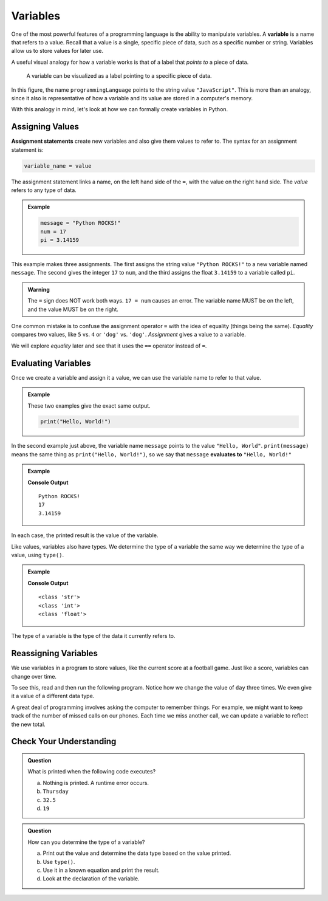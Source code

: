 Variables
=========

.. index:: ! variable

One of the most powerful features of a programming language is the ability to manipulate variables.
A **variable** is a name that refers to a value.
Recall that a value is a single, specific piece of data, such as a specific number or string.
Variables allow us to store values for later use.

A useful visual analogy for how a variable works is that of a label that *points to* a piece of data. 

.. figure:: figures/variable.png
   :alt: A label, programmingLanguages, pointing to a the string value "JavaScript"

   A variable can be visualized as a label pointing to a specific piece of data.

In this figure, the name ``programmingLanguage`` points to the string value ``"JavaScript"``. 
This is more than an analogy, since it also is representative of how a variable and its value are stored in a computer's memory.

With this analogy in mind, let's look at how we can formally create variables in Python.

Assigning Values
----------------

.. index:: ! assignment statement

**Assignment statements** create new variables and also give them values to
refer to. The syntax for an assignment statement is:

.. sourcecode:: Python

   variable_name = value

The assignment statement links a name, on the left hand side of the ``=``, with
the value on the right hand side. The *value* refers to any type of data.

.. admonition:: Example

   .. sourcecode:: Python

      message = "Python ROCKS!"
      num = 17
      pi = 3.14159

This example makes three assignments. The first assigns the string value
``"Python ROCKS!"`` to a new variable named ``message``. The second gives the
integer ``17`` to ``num``, and the third assigns the float ``3.14159`` to a
variable called ``pi``.

.. admonition:: Warning

   The ``=`` sign does NOT work both ways. ``17 = num`` causes an error. The
   variable name MUST be on the left, and the value MUST be on the right.

One common mistake is to confuse the assignment operator ``=`` with the idea of
equality (things being the same). *Equality* compares two values, like ``5``
vs. ``4`` or ``'dog'`` vs. ``'dog'``. *Assignment* gives a value to a variable.

We will explore *equality* later and see that it uses the ``==`` operator
instead of ``=``.

Evaluating Variables
--------------------

.. index:: variable, evaluation

Once we create a variable and assign it a value, we can use the variable name to refer to that value.

.. admonition:: Example

   These two examples give the exact same output.

   .. sourcecode:: python

      print("Hello, World!")

   .. sourcecode:: python
      :linenos:

      message = "Hello, World!"
      print(message)

In the second example just above, the variable name ``message`` points to the 
value ``"Hello, World"``. ``print(message)`` means the same thing as ``print("Hello, World!")``, so we
say that ``message`` **evaluates to** ``"Hello, World!"``

.. admonition:: Example

   .. sourcecode:: python
      :linenos:

      message = "Python ROCKS!"
      num = 17
      pi = 3.14159

      print(message)
      print(num)
      print(pi)

   **Console Output**

   ::

      Python ROCKS!
      17
      3.14159

In each case, the printed result is the value of the variable. 

Like values, variables also have types. We determine the type of a variable the same way we determine the type of a value, using ``type()``.

.. admonition:: Example

   .. sourcecode:: py
      :linenos:
      
      message = "What's up, Doc?"
      n = 17
      pi = 3.14159

      print(type(message))
      print(type(n))
      print(type(pi))

   **Console Output**

   ::

      <class 'str'>
      <class 'int'>
      <class 'float'>

The type of a variable is the type of the data it currently refers to.

Reassigning Variables
---------------------

We use variables in a program to store values, like the current score at
a football game. Just like a score, variables can change over time.

To see this, read and then run the following program. Notice how we change the
value of ``day`` three times. We even give it a value of a different data type.

.. sourcecode:: py
   :linenos:

   day = "Thursday"
   print(day)

   day = "Friday"
   print(day)

   day = 21
   print(day)

A great deal of programming involves asking the computer to remember things.
For example, we might want to keep track of the number of missed calls on our
phones. Each time we miss another call, we can update a variable to reflect the
new total.

Check Your Understanding
------------------------

.. admonition:: Question

   What is printed when the following code executes?

   .. sourcecode:: py
      :linenos:

       day = "Thursday"
       day = 32.5
       day = 19
       print(day)

   a. Nothing is printed. A runtime error occurs.
   b. ``Thursday``
   c. ``32.5``
   d. ``19``

.. admonition:: Question

   How can you determine the type of a variable?

   a. Print out the value and determine the data type based on the value printed.
   b. Use ``type()``.
   c. Use it in a known equation and print the result.
   d. Look at the declaration of the variable. 


